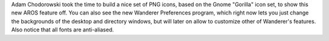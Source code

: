 Adam Chodorowski took the time to build a nice set of PNG icons, based on the
Gnome "Gorilla" icon set, to show this new AROS feature off. You can also see
the new Wanderer Preferences program, which right now lets you just change the
backgrounds of the desktop and directory windows, but will later on allow to
customize other of Wanderer's features. Also notice that all fonts are anti-aliased.
